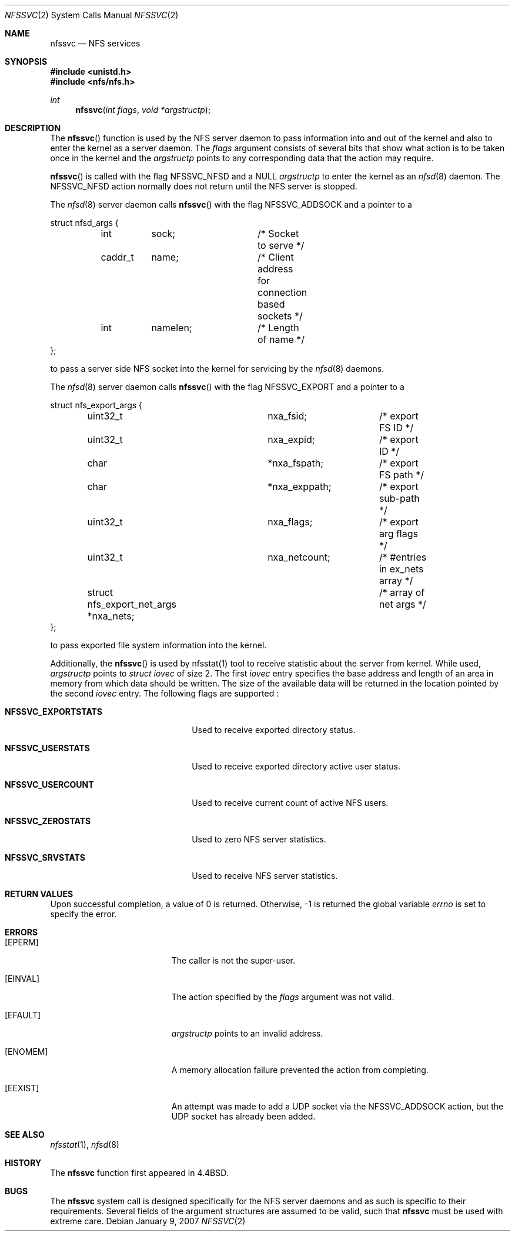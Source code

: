 .\"
.\" Copyright (c) 1999-2007 Apple Inc.  All rights reserved.
.\"
.\" @APPLE_LICENSE_HEADER_START@
.\" 
.\" This file contains Original Code and/or Modifications of Original Code
.\" as defined in and that are subject to the Apple Public Source License
.\" Version 2.0 (the 'License'). You may not use this file except in
.\" compliance with the License. Please obtain a copy of the License at
.\" http://www.opensource.apple.com/apsl/ and read it before using this
.\" file.
.\" 
.\" The Original Code and all software distributed under the License are
.\" distributed on an 'AS IS' basis, WITHOUT WARRANTY OF ANY KIND, EITHER
.\" EXPRESS OR IMPLIED, AND APPLE HEREBY DISCLAIMS ALL SUCH WARRANTIES,
.\" INCLUDING WITHOUT LIMITATION, ANY WARRANTIES OF MERCHANTABILITY,
.\" FITNESS FOR A PARTICULAR PURPOSE, QUIET ENJOYMENT OR NON-INFRINGEMENT.
.\" Please see the License for the specific language governing rights and
.\" limitations under the License.
.\" 
.\" @APPLE_LICENSE_HEADER_END@
.\"
.\"	$NetBSD: nfssvc.2,v 1.6 1995/02/27 12:35:08 cgd Exp $
.\"
.\" Copyright (c) 1989, 1991, 1993
.\"	The Regents of the University of California.  All rights reserved.
.\"
.\" Redistribution and use in source and binary forms, with or without
.\" modification, are permitted provided that the following conditions
.\" are met:
.\" 1. Redistributions of source code must retain the above copyright
.\"    notice, this list of conditions and the following disclaimer.
.\" 2. Redistributions in binary form must reproduce the above copyright
.\"    notice, this list of conditions and the following disclaimer in the
.\"    documentation and/or other materials provided with the distribution.
.\" 3. All advertising materials mentioning features or use of this software
.\"    must display the following acknowledgement:
.\"	This product includes software developed by the University of
.\"	California, Berkeley and its contributors.
.\" 4. Neither the name of the University nor the names of its contributors
.\"    may be used to endorse or promote products derived from this software
.\"    without specific prior written permission.
.\"
.\" THIS SOFTWARE IS PROVIDED BY THE REGENTS AND CONTRIBUTORS ``AS IS'' AND
.\" ANY EXPRESS OR IMPLIED WARRANTIES, INCLUDING, BUT NOT LIMITED TO, THE
.\" IMPLIED WARRANTIES OF MERCHANTABILITY AND FITNESS FOR A PARTICULAR PURPOSE
.\" ARE DISCLAIMED.  IN NO EVENT SHALL THE REGENTS OR CONTRIBUTORS BE LIABLE
.\" FOR ANY DIRECT, INDIRECT, INCIDENTAL, SPECIAL, EXEMPLARY, OR CONSEQUENTIAL
.\" DAMAGES (INCLUDING, BUT NOT LIMITED TO, PROCUREMENT OF SUBSTITUTE GOODS
.\" OR SERVICES; LOSS OF USE, DATA, OR PROFITS; OR BUSINESS INTERRUPTION)
.\" HOWEVER CAUSED AND ON ANY THEORY OF LIABILITY, WHETHER IN CONTRACT, STRICT
.\" LIABILITY, OR TORT (INCLUDING NEGLIGENCE OR OTHERWISE) ARISING IN ANY WAY
.\" OUT OF THE USE OF THIS SOFTWARE, EVEN IF ADVISED OF THE POSSIBILITY OF
.\" SUCH DAMAGE.
.\"
.\"	@(#)nfssvc.2	8.1 (Berkeley) 6/9/93
.\"
.Dd January 9, 2007
.Dt NFSSVC 2
.Os
.Sh NAME
.Nm nfssvc
.Nd NFS services
.Sh SYNOPSIS
.Fd #include <unistd.h>
.Fd #include <nfs/nfs.h>
.Ft int
.Fn nfssvc "int flags" "void *argstructp"
.Sh DESCRIPTION
The
.Fn nfssvc
function is used by the NFS server daemon to pass information into and out
of the kernel and also to enter the kernel as a server daemon.
The
.Fa flags
argument consists of several bits that show what action is to be taken
once in the kernel and the
.Fa argstructp
points to any corresponding data that the action may require.
.Pp
.Fn nfssvc
is called with the flag
.Dv NFSSVC_NFSD
and a NULL
.Fa argstructp
to enter the kernel as an
.Xr nfsd 8
daemon.
The
.Dv NFSSVC_NFSD
action normally does not return until the NFS server is stopped.
.Pp
The
.Xr nfsd 8
server daemon calls
.Fn nfssvc
with the flag
.Dv NFSSVC_ADDSOCK
and a pointer to a
.Bd -literal
struct nfsd_args {
	int	sock;		/* Socket to serve */
	caddr_t	name;		/* Client address for connection based sockets */
	int	namelen;	/* Length of name */
};
.Ed
.sp
to pass a server side
.Tn NFS
socket into the kernel for servicing by the
.Xr nfsd 8
daemons.
.Pp
The
.Xr nfsd 8
server daemon calls
.Fn nfssvc
with the flag
.Dv NFSSVC_EXPORT
and a pointer to a
.Bd -literal
struct nfs_export_args {
	uint32_t		nxa_fsid;	/* export FS ID */
	uint32_t		nxa_expid;	/* export ID */
	char			*nxa_fspath;	/* export FS path */
	char			*nxa_exppath;	/* export sub-path */
	uint32_t		nxa_flags;	/* export arg flags */
	uint32_t		nxa_netcount;	/* #entries in ex_nets array */
	struct nfs_export_net_args *nxa_nets;	/* array of net args */
};
.Ed
.sp
to pass exported file system information into the kernel.
.Pp
Additionally, the
.Fn nfssvc
is used by nfsstat(1) tool to receive statistic about the server from kernel.
While used,
.Fa argstructp
points to
.Fa struct iovec
of size 2.
The first
.Fa iovec
entry specifies the base address and length of an area in memory from which data should be written.
The size of the available data will be returned in the location pointed by the second
.Fa iovec
entry.
The following flags are supported :
.Bl -tag -width 20n
.It Cm NFSSVC_EXPORTSTATS
Used to receive exported directory status.
.It Cm NFSSVC_USERSTATS
Used to receive exported directory active user status.
.It Cm NFSSVC_USERCOUNT
Used to receive current count of active NFS users.
.It Cm NFSSVC_ZEROSTATS
Used to zero NFS server statistics.
.It Cm NFSSVC_SRVSTATS
Used to receive NFS server statistics.
.El
.Sh RETURN VALUES
Upon successful completion, a value of 0 is returned.
Otherwise, -1 is returned the global variable
.Va errno
is set to specify the error.
.Sh ERRORS
.Bl -tag -width Er
.It Bq Er EPERM
The caller is not the super-user.
.It Bq Er EINVAL
The action specified by the
.Fa flags
argument was not valid.
.It Bq EFAULT
.Fa argstructp
points to an invalid address.
.It Bq ENOMEM
A memory allocation failure prevented the action from completing.
.It Bq EEXIST
An attempt was made to add a UDP socket via the
.Dv NFSSVC_ADDSOCK
action, but the UDP socket has already been added.
.El
.Sh SEE ALSO
.Xr nfsstat 1 ,
.Xr nfsd 8
.Sh HISTORY
The
.Nm nfssvc
function first appeared in 4.4BSD.
.Sh BUGS
The
.Nm nfssvc
system call is designed specifically for the
.Tn NFS
server daemons and as such is specific to their requirements.
Several fields of the argument structures are assumed to be valid, such that
.Nm nfssvc
must be used with extreme care.

